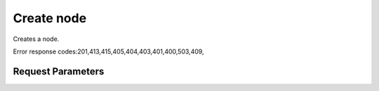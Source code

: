 
Create node
===========

.. rest_method::  POST /v1/nodes

Creates a node.

Error response codes:201,413,415,405,404,403,401,400,503,409,


Request Parameters
------------------

.. rest_parameters:: parameters.yaml


















